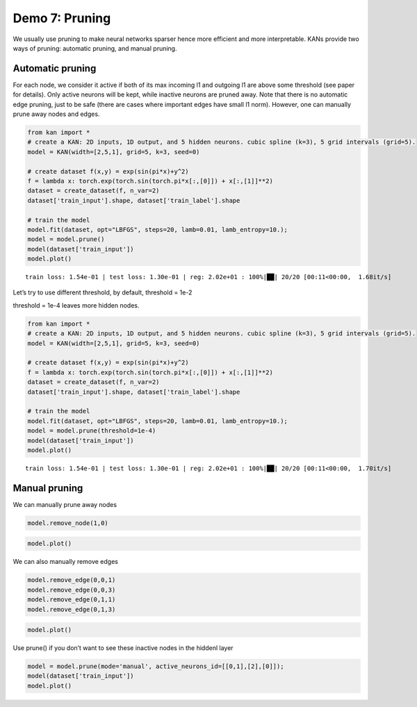 Demo 7: Pruning
===============

We usually use pruning to make neural networks sparser hence more
efficient and more interpretable. KANs provide two ways of pruning:
automatic pruning, and manual pruning.

Automatic pruning
-----------------

For each node, we consider it active if both of its max incoming l1 and
outgoing l1 are above some threshold (see paper for details). Only
active neurons will be kept, while inactive neurons are pruned away.
Note that there is no automatic edge pruning, just to be safe (there are
cases where important edges have small l1 norm). However, one can
manually prune away nodes and edges.

.. code:: ipython3

    from kan import *
    # create a KAN: 2D inputs, 1D output, and 5 hidden neurons. cubic spline (k=3), 5 grid intervals (grid=5).
    model = KAN(width=[2,5,1], grid=5, k=3, seed=0)
    
    # create dataset f(x,y) = exp(sin(pi*x)+y^2)
    f = lambda x: torch.exp(torch.sin(torch.pi*x[:,[0]]) + x[:,[1]]**2)
    dataset = create_dataset(f, n_var=2)
    dataset['train_input'].shape, dataset['train_label'].shape
    
    # train the model
    model.fit(dataset, opt="LBFGS", steps=20, lamb=0.01, lamb_entropy=10.);
    model = model.prune()
    model(dataset['train_input'])
    model.plot()


.. parsed-literal::

    train loss: 1.54e-01 | test loss: 1.30e-01 | reg: 2.02e+01 : 100%|██| 20/20 [00:11<00:00,  1.68it/s]



.. image:: API_7_pruning_files/API_7_pruning_2_1.png


Let’s try to use different threshold, by default, threshold = 1e-2

threshold = 1e-4 leaves more hidden nodes.

.. code:: ipython3

    from kan import *
    # create a KAN: 2D inputs, 1D output, and 5 hidden neurons. cubic spline (k=3), 5 grid intervals (grid=5).
    model = KAN(width=[2,5,1], grid=5, k=3, seed=0)
    
    # create dataset f(x,y) = exp(sin(pi*x)+y^2)
    f = lambda x: torch.exp(torch.sin(torch.pi*x[:,[0]]) + x[:,[1]]**2)
    dataset = create_dataset(f, n_var=2)
    dataset['train_input'].shape, dataset['train_label'].shape
    
    # train the model
    model.fit(dataset, opt="LBFGS", steps=20, lamb=0.01, lamb_entropy=10.);
    model = model.prune(threshold=1e-4)
    model(dataset['train_input'])
    model.plot()


.. parsed-literal::

    train loss: 1.54e-01 | test loss: 1.30e-01 | reg: 2.02e+01 : 100%|██| 20/20 [00:11<00:00,  1.70it/s]



.. image:: API_7_pruning_files/API_7_pruning_5_1.png


Manual pruning
--------------

We can manually prune away nodes

.. code:: ipython3

    model.remove_node(1,0)

.. code:: ipython3

    model.plot()



.. image:: API_7_pruning_files/API_7_pruning_9_0.png


We can also manually remove edges

.. code:: ipython3

    model.remove_edge(0,0,1)
    model.remove_edge(0,0,3)
    model.remove_edge(0,1,1)
    model.remove_edge(0,1,3)

.. code:: ipython3

    model.plot()



.. image:: API_7_pruning_files/API_7_pruning_12_0.png


Use prune() if you don’t want to see these inactive nodes in the hiddenl
layer

.. code:: ipython3

    model = model.prune(mode='manual', active_neurons_id=[[0,1],[2],[0]]);
    model(dataset['train_input'])
    model.plot()



.. image:: API_7_pruning_files/API_7_pruning_14_0.png


